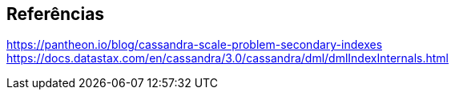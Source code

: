 
== Referências


https://pantheon.io/blog/cassandra-scale-problem-secondary-indexes
https://docs.datastax.com/en/cassandra/3.0/cassandra/dml/dmlIndexInternals.html